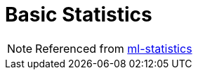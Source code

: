 = Basic Statistics
:toc:
:toclevels: 3
:sectnums: 3
:sectnumlevels: 3
:icons: font

NOTE: Referenced from https://spark.apache.org/docs/latest/ml-statistics.html[ml-statistics]